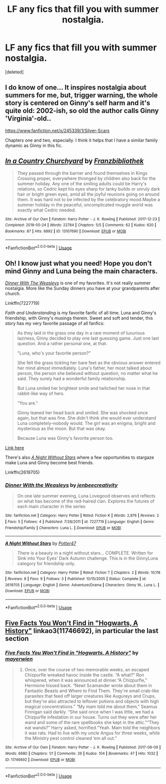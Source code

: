 #+TITLE: LF any fics that fill you with summer nostalgia.

* LF any fics that fill you with summer nostalgia.
:PROPERTIES:
:Score: 4
:DateUnix: 1555685743.0
:DateShort: 2019-Apr-19
:FlairText: Request
:END:
[deleted]


** I do know of one... It inspires nostalgia about summers for me, but, trigger warning, the whole story is centered on Ginny's self harm and it's quite old: 2002-ish, so old the author calls Ginny 'Virginia'-old..

[[https://www.fanfiction.net/s/245339/1/Silver-Scars]]

Chapters one and two, especially. I think it helps that I have a similar family dynamic as Ginny in this fic.
:PROPERTIES:
:Author: shiju333
:Score: 2
:DateUnix: 1555693435.0
:DateShort: 2019-Apr-19
:END:


** [[https://archiveofourown.org/works/13107690][*/In a Country Churchyard/*]] by [[https://www.archiveofourown.org/users/Franzbibliothek/pseuds/Franzbibliothek][/Franzbibliothek/]]

#+begin_quote
  They passed through the barrier and found themselves in Kings Crossing proper, everywhere thronged by children also back for the summer holiday. Any one of the smiling adults could be Harry's relations, so Cedric kept his eyes sharp for lanky builds or unruly dark hair or bright green eyes, amid all the joyful reunions going on around them. It was hard not to be infected by the celebratory mood.Maybe a summer holiday in the peaceful, uncomplicated muggle world was exactly what Cedric needed.
#+end_quote

^{/Site/:} ^{Archive} ^{of} ^{Our} ^{Own} ^{*|*} ^{/Fandom/:} ^{Harry} ^{Potter} ^{-} ^{J.} ^{K.} ^{Rowling} ^{*|*} ^{/Published/:} ^{2017-12-23} ^{*|*} ^{/Completed/:} ^{2018-05-24} ^{*|*} ^{/Words/:} ^{22784} ^{*|*} ^{/Chapters/:} ^{5/5} ^{*|*} ^{/Comments/:} ^{62} ^{*|*} ^{/Kudos/:} ^{620} ^{*|*} ^{/Bookmarks/:} ^{87} ^{*|*} ^{/Hits/:} ^{6892} ^{*|*} ^{/ID/:} ^{13107690} ^{*|*} ^{/Download/:} ^{[[https://archiveofourown.org/downloads/13107690/In%20a%20Country%20Churchyard.epub?updated_at=1527302548][EPUB]]} ^{or} ^{[[https://archiveofourown.org/downloads/13107690/In%20a%20Country%20Churchyard.mobi?updated_at=1527302548][MOBI]]}

--------------

*FanfictionBot*^{2.0.0-beta} | [[https://github.com/tusing/reddit-ffn-bot/wiki/Usage][Usage]]
:PROPERTIES:
:Author: FanfictionBot
:Score: 1
:DateUnix: 1555685828.0
:DateShort: 2019-Apr-19
:END:


** Oh! I know just what you need! Hope you don't mind Ginny and Luna being the main characters.

[[https://www.fanfiction.net/s/7227719/1/Dinner-With-the-Weasleys][/Dinner With The Weasleys/]] is one of my favorites. It's not really summer nostalgia. More like the Sunday dinners you have at your grandparents after church.

Linkffn(7227719)

/Faith and Understanding/ is my favorite fanfic of all time. Luna and Ginny's friendship, with Ginny's musings therein. Sweet and soft and tender, this story has my very favorite passage of all fanfics:

#+begin_quote
  As they laid in the grass one day in a rare moment of luxurious laziness, Ginny decided to play one last guessing game. Just one last question. And a rather personal one, at that.

  "Luna, who's your favorite person?"

  She felt the grass tickling her bare feet as the obvious answer entered her mind almost immediately. Luna's father, her most talked about person, the person she believed without question, no matter what he said. They surely had a wonderful family relationship.

  But Luna smiled her brightest smile and twitched her nose in that rabbit-like way of hers.

  "You are."

  Ginny leaned her head back and smiled. She was shocked once again, but that was fine. She didn't think she would ever understand Luna completely--nobody would. The girl was an enigma, bright and mysterious as the moon. But that was okay.

  Because Luna was Ginny's favorite person too.
#+end_quote

[[https://pubfiles.elusiveguy.com/J4AEk8cTPwNAzaw][Link here]]

There's also [[https://www.fanfiction.net/s/2619705/1/A-Night-Without-Stars][/A Night Without Stars/]] where a few opportunities to stargaze make Luna and Ginny become best friends.

Linkffn(2619705)
:PROPERTIES:
:Author: CryptidGrimnoir
:Score: 1
:DateUnix: 1555715811.0
:DateShort: 2019-Apr-20
:END:

*** [[https://www.fanfiction.net/s/7227719/1/][*/Dinner With the Weasleys/*]] by [[https://www.fanfiction.net/u/2385341/jenbeecreativity][/jenbeecreativity/]]

#+begin_quote
  On one late summer evening, Luna Lovegood observes and reflects on what has become of the red-haired clan. Explores the futures of each main character in the series
#+end_quote

^{/Site/:} ^{fanfiction.net} ^{*|*} ^{/Category/:} ^{Harry} ^{Potter} ^{*|*} ^{/Rated/:} ^{Fiction} ^{K} ^{*|*} ^{/Words/:} ^{2,876} ^{*|*} ^{/Reviews/:} ^{2} ^{*|*} ^{/Favs/:} ^{5} ^{*|*} ^{/Follows/:} ^{4} ^{*|*} ^{/Published/:} ^{7/28/2011} ^{*|*} ^{/id/:} ^{7227719} ^{*|*} ^{/Language/:} ^{English} ^{*|*} ^{/Genre/:} ^{Friendship/Family} ^{*|*} ^{/Characters/:} ^{Luna} ^{L.} ^{*|*} ^{/Download/:} ^{[[http://www.ff2ebook.com/old/ffn-bot/index.php?id=7227719&source=ff&filetype=epub][EPUB]]} ^{or} ^{[[http://www.ff2ebook.com/old/ffn-bot/index.php?id=7227719&source=ff&filetype=mobi][MOBI]]}

--------------

[[https://www.fanfiction.net/s/2619705/1/][*/A Night Without Stars/*]] by [[https://www.fanfiction.net/u/433690/Potter47][/Potter47/]]

#+begin_quote
  There is a beauty in a night without stars... COMPLETE. Written for Sink into Your Eyes' Dark Autumn challenge. This is in the GinnyLuna category for friendship only.
#+end_quote

^{/Site/:} ^{fanfiction.net} ^{*|*} ^{/Category/:} ^{Harry} ^{Potter} ^{*|*} ^{/Rated/:} ^{Fiction} ^{T} ^{*|*} ^{/Chapters/:} ^{2} ^{*|*} ^{/Words/:} ^{10,118} ^{*|*} ^{/Reviews/:} ^{8} ^{*|*} ^{/Favs/:} ^{9} ^{*|*} ^{/Follows/:} ^{3} ^{*|*} ^{/Published/:} ^{10/15/2005} ^{*|*} ^{/Status/:} ^{Complete} ^{*|*} ^{/id/:} ^{2619705} ^{*|*} ^{/Language/:} ^{English} ^{*|*} ^{/Genre/:} ^{Adventure/Drama} ^{*|*} ^{/Characters/:} ^{Ginny} ^{W.,} ^{Luna} ^{L.} ^{*|*} ^{/Download/:} ^{[[http://www.ff2ebook.com/old/ffn-bot/index.php?id=2619705&source=ff&filetype=epub][EPUB]]} ^{or} ^{[[http://www.ff2ebook.com/old/ffn-bot/index.php?id=2619705&source=ff&filetype=mobi][MOBI]]}

--------------

*FanfictionBot*^{2.0.0-beta} | [[https://github.com/tusing/reddit-ffn-bot/wiki/Usage][Usage]]
:PROPERTIES:
:Author: FanfictionBot
:Score: 1
:DateUnix: 1555715834.0
:DateShort: 2019-Apr-20
:END:


** [[https://archiveofourown.org/works/11746692][Five Facts You Won't Find in "Hogwarts, A History"]] linkao3(11746692), in particular the last section
:PROPERTIES:
:Author: siderumincaelo
:Score: 1
:DateUnix: 1555729168.0
:DateShort: 2019-Apr-20
:END:

*** [[https://archiveofourown.org/works/11746692][*/Five Facts You Won't Find in "Hogwarts, A History"/*]] by [[https://www.archiveofourown.org/users/mayerwien/pseuds/mayerwien][/mayerwien/]]

#+begin_quote
  2. Once, over the course of two memorable weeks, an escaped Chizpurfle wreaked havoc inside the castle. “A what?” Ron whispered, when it was announced at dinner.“A Chizpurfle,” Hermione hissed back. “Newt Scamander wrote about them in Fantastic Beasts and Where to Find Them. They're small crab-like parasites that feed off larger creatures like Augureys and Crups, but they're also attracted to leftover potions and objects with high magical concentrations.” “My mam told me about them,” Seamus Finnigan said darkly. “She said once when I was little, we had a Chizpurfle infestation in our house. Turns out they were after her wand and some of the rare spellbooks she kept in the attic.”“They eat wands?” Harry asked, horrified.“Yeah. Mam told the neighbors it was rats. Had to live with my uncle Angus for three weeks, while the Ministry pest control cleaned ‘em all out.”
#+end_quote

^{/Site/:} ^{Archive} ^{of} ^{Our} ^{Own} ^{*|*} ^{/Fandom/:} ^{Harry} ^{Potter} ^{-} ^{J.} ^{K.} ^{Rowling} ^{*|*} ^{/Published/:} ^{2017-08-09} ^{*|*} ^{/Words/:} ^{6680} ^{*|*} ^{/Chapters/:} ^{1/1} ^{*|*} ^{/Comments/:} ^{26} ^{*|*} ^{/Kudos/:} ^{104} ^{*|*} ^{/Bookmarks/:} ^{47} ^{*|*} ^{/Hits/:} ^{1032} ^{*|*} ^{/ID/:} ^{11746692} ^{*|*} ^{/Download/:} ^{[[https://archiveofourown.org/downloads/11746692/Five%20Facts%20You%20Wont%20Find.epub?updated_at=1503655137][EPUB]]} ^{or} ^{[[https://archiveofourown.org/downloads/11746692/Five%20Facts%20You%20Wont%20Find.mobi?updated_at=1503655137][MOBI]]}

--------------

*FanfictionBot*^{2.0.0-beta} | [[https://github.com/tusing/reddit-ffn-bot/wiki/Usage][Usage]]
:PROPERTIES:
:Author: FanfictionBot
:Score: 1
:DateUnix: 1555729200.0
:DateShort: 2019-Apr-20
:END:
